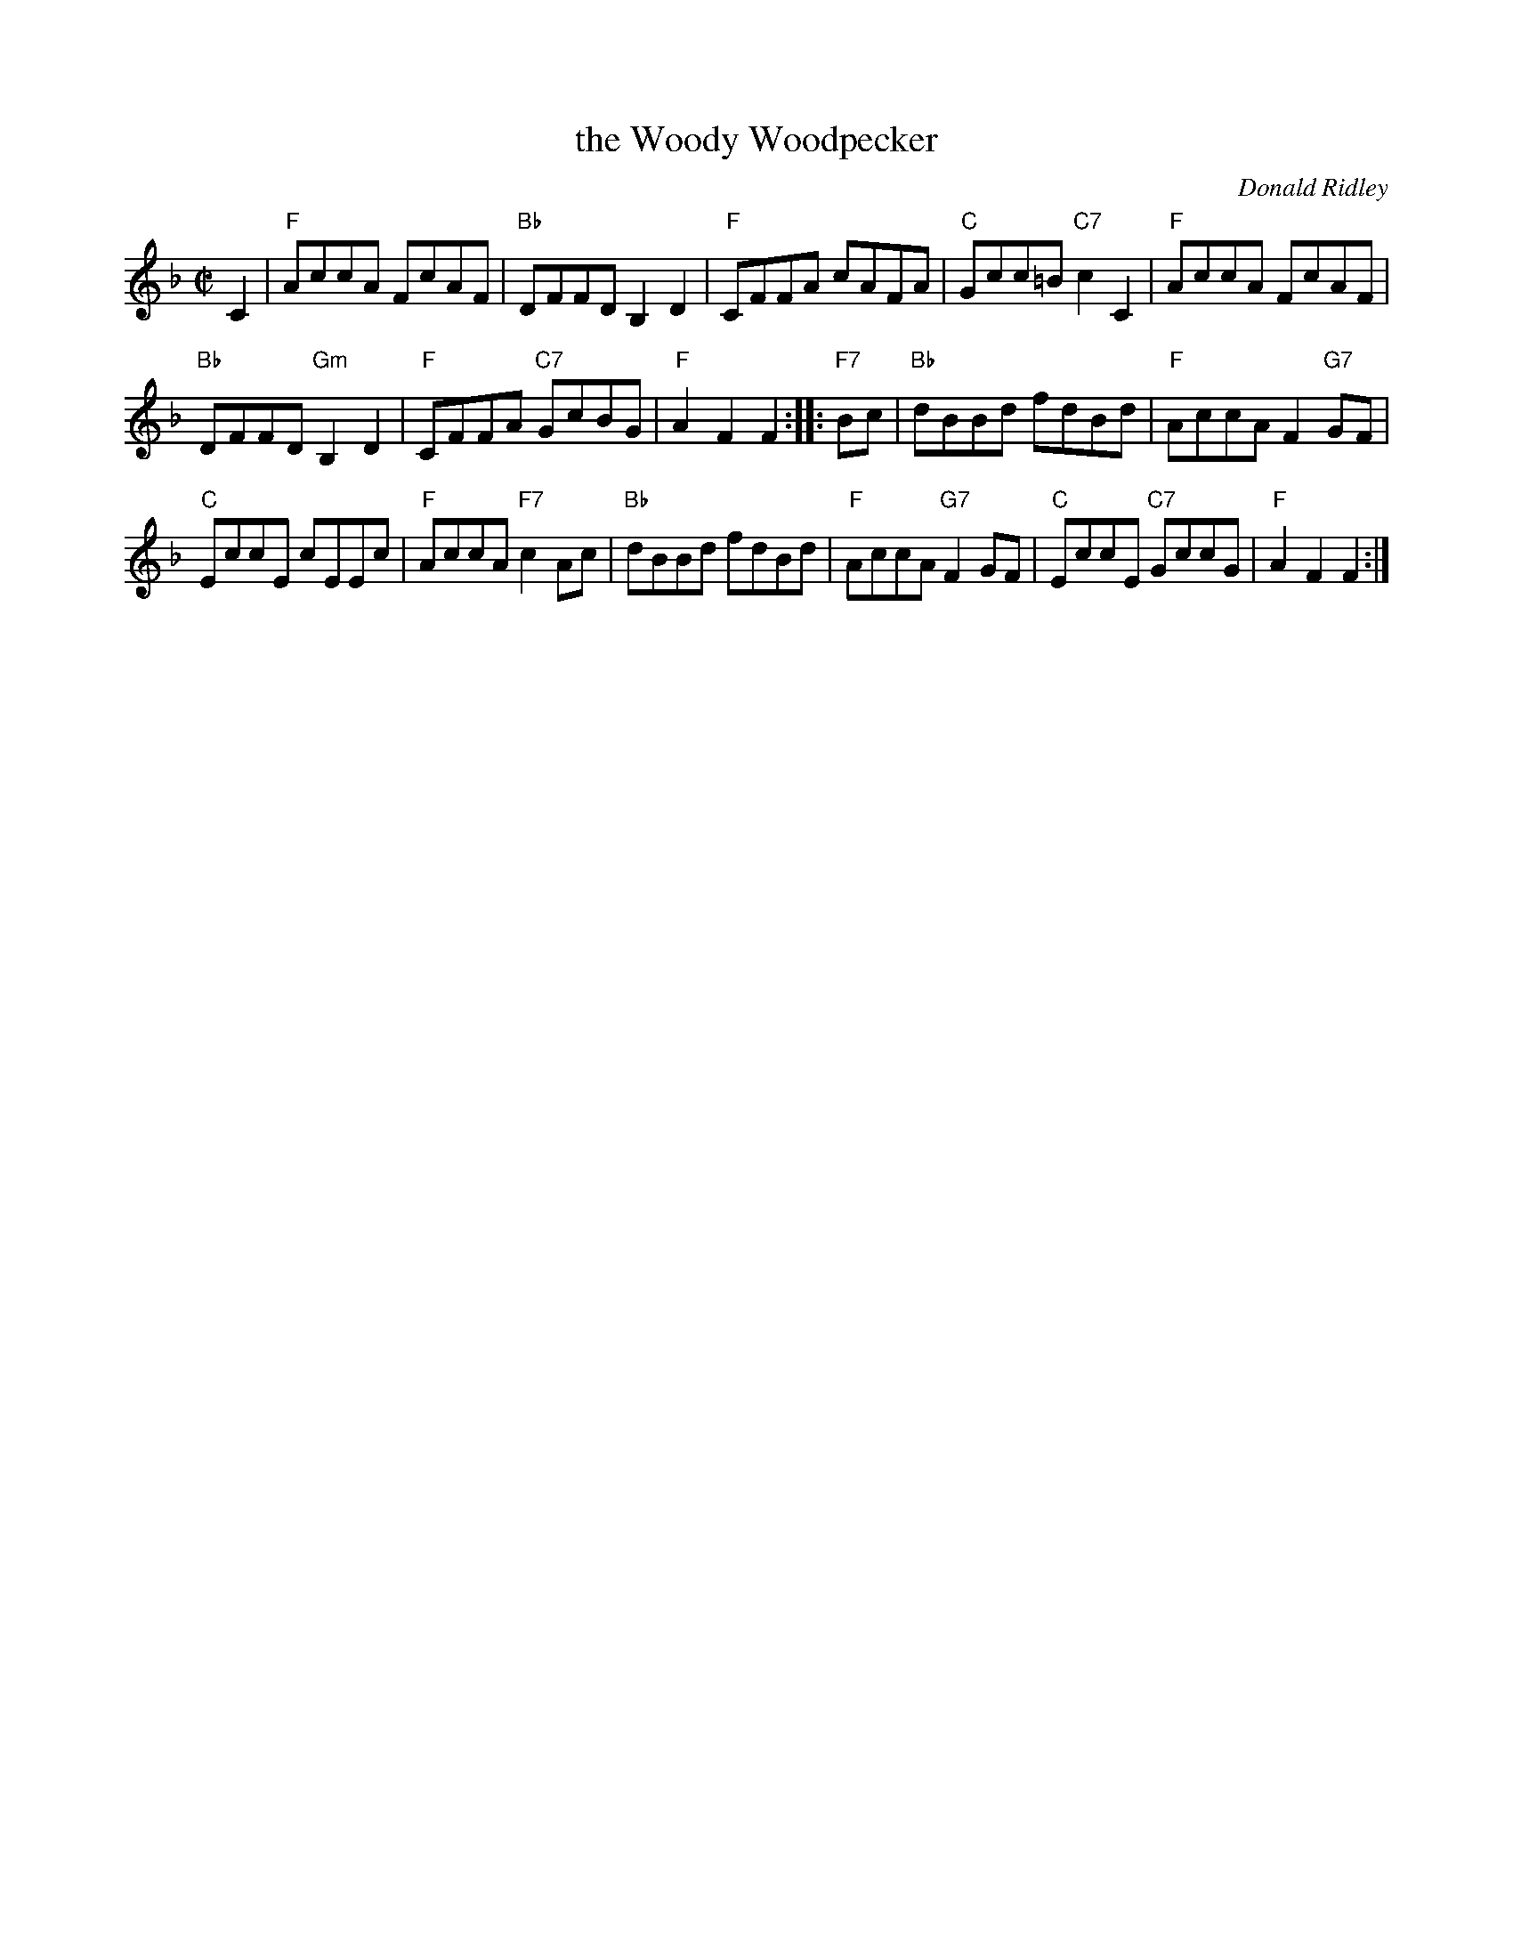 X: 1
T: the Woody Woodpecker
C: Donald Ridley
R: reel
Z: 2012 John Chambers <jc:trillian.mit.edu>
M: C|
L: 1/8
K: F
C2 |\
"F"AccA FcAF | "Bb"DFFD B,2D2 | "F"CFFA cAFA | "C"Gcc=B "C7"c2C2 | "F"AccA FcAF |
"Bb"DFFD "Gm"B,2D2 | "F"CFFA "C7"GcBG | "F"A2F2F2 :: "F7"Bc | "Bb"dBBd fdBd | "F"AccA F2"G7"GF |
"C"EccE cEEc | "F"AccA "F7"c2Ac | "Bb"dBBd fdBd | "F"AccA "G7"F2GF | "C"EccE "C7"GccG | "F"A2F2F2 :|
